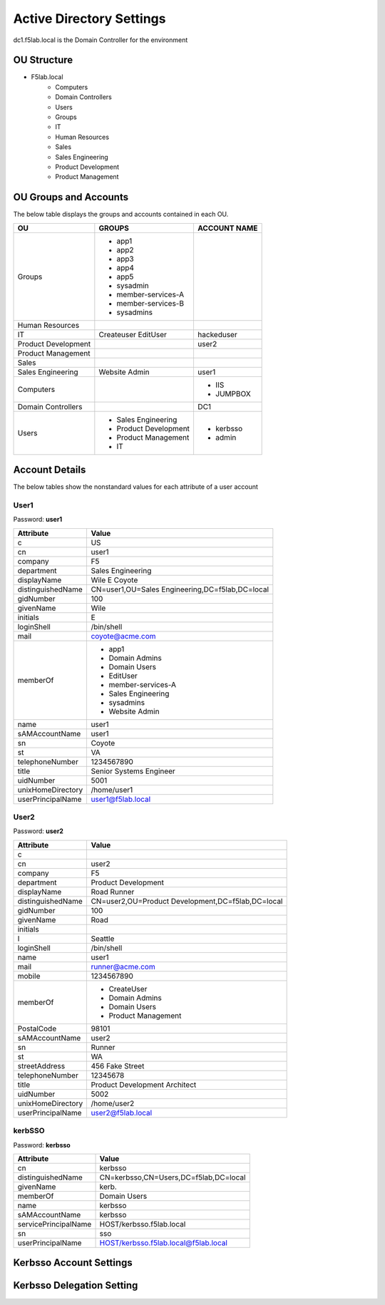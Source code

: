 
Active Directory Settings
--------------------------

dc1.f5lab.local is the Domain Controller for the environment

OU Structure
~~~~~~~~~~~~~

- F5lab.local
   - Computers
   - Domain Controllers
   - Users
   - Groups
   - IT
   - Human Resources
   - Sales
   - Sales Engineering
   - Product Development
   - Product Management


OU Groups and Accounts
~~~~~~~~~~~~~~~~~~~~~~~~~

The below table displays the groups and accounts contained in each OU.

======================= ====================== ==================
OU                      GROUPS                 ACCOUNT NAME           
======================= ====================== ==================
Groups                  - app1
                        - app2
                        - app3
                        - app4
                        - app5
                        - sysadmin
                        - member-services-A
                        - member-services-B
                        - sysadmins
----------------------- ---------------------- ------------------
Human Resources
----------------------- ---------------------- ------------------
IT                      Createuser             hackeduser
                        EditUser
----------------------- ---------------------- ------------------
Product Development                            user2
----------------------- ---------------------- ------------------
Product Management
----------------------- ---------------------- ------------------
Sales
----------------------- ---------------------- ------------------
Sales Engineering       Website Admin          user1
----------------------- ---------------------- ------------------
Computers                                      - IIS
                                               - JUMPBOX
----------------------- ---------------------- ------------------
Domain Controllers                             DC1
----------------------- ---------------------- ------------------
Users                   - Sales Engineering    - kerbsso
                        - Product Development  - admin
                        - Product Management
                        - IT
======================= ====================== ==================


Account Details
~~~~~~~~~~~~~~~~~

The below tables show the nonstandard values for each attribute of a user account

User1
^^^^^^^^^^^^^

Password: **user1**

+----------------------+----------------------------------------------------+
| Attribute            |  Value                                             |    
+======================+====================================================+
| c                    | US                                                 |                   
+----------------------+----------------------------------------------------+
| cn                   | user1                                              |                   
+----------------------+----------------------------------------------------+
| company              | F5                                                 |                   
+----------------------+----------------------------------------------------+
| department           | Sales Engineering                                  |                   
+----------------------+----------------------------------------------------+
| displayName          | Wile E Coyote                                      |                   
+----------------------+----------------------------------------------------+
| distinguishedName    | CN=user1,OU=Sales Engineering,DC=f5lab,DC=local    |                   
+----------------------+----------------------------------------------------+
| gidNumber            | 100                                                |                   
+----------------------+----------------------------------------------------+
| givenName            | Wile                                               |                   
+----------------------+----------------------------------------------------+
| initials             | E                                                  |                   
+----------------------+----------------------------------------------------+
| loginShell           | /bin/shell                                         |                   
+----------------------+----------------------------------------------------+
| mail                 | coyote@acme.com                                    |                   
+----------------------+----------------------------------------------------+
| memberOf             | - app1                                             |
|                      | - Domain Admins                                    |
|                      | - Domain Users                                     |
|                      | - EditUser                                         |
|                      | - member-services-A                                |
|                      | - Sales Engineering                                |
|                      | - sysadmins                                        |
|                      | - Website Admin                                    |                   
+----------------------+----------------------------------------------------+
| name                 | user1                                              |                   
+----------------------+----------------------------------------------------+
| sAMAccountName       | user1                                              |                   
+----------------------+----------------------------------------------------+
| sn                   | Coyote                                             |                   
+----------------------+----------------------------------------------------+
| st                   | VA                                                 |                   
+----------------------+----------------------------------------------------+
| telephoneNumber      |1234567890                                          |                   
+----------------------+----------------------------------------------------+
| title                | Senior Systems Engineer                            |                   
+----------------------+----------------------------------------------------+
| uidNumber            | 5001                                               |                   
+----------------------+----------------------------------------------------+
| unixHomeDirectory    | /home/user1                                        |  
+----------------------+----------------------------------------------------+
| userPrincipalName    | user1@f5lab.local                                  |                   
+----------------------+----------------------------------------------------+

User2
^^^^^^^^^^^^^

Password: **user2**

+----------------------+----------------------------------------------------+
| Attribute            |  Value                                             |    
+======================+====================================================+
| c                    |                                                    |                   
+----------------------+----------------------------------------------------+
| cn                   | user2                                              |                   
+----------------------+----------------------------------------------------+
| company              | F5                                                 |                   
+----------------------+----------------------------------------------------+
| department           | Product Development                                |                   
+----------------------+----------------------------------------------------+
| displayName          | Road Runner                                        |                   
+----------------------+----------------------------------------------------+
| distinguishedName    | CN=user2,OU=Product Development,DC=f5lab,DC=local  |                    
+----------------------+----------------------------------------------------+               
| gidNumber            | 100                                                |                   
+----------------------+----------------------------------------------------+
| givenName            | Road                                               |                   
+----------------------+----------------------------------------------------+
| initials             |                                                    |                   
+----------------------+----------------------------------------------------+
| l                    | Seattle                                            |                   
+----------------------+----------------------------------------------------+
| loginShell           | /bin/shell                                         |                   
+----------------------+----------------------------------------------------+
| name                 | user1                                              |                   
+----------------------+----------------------------------------------------+
| mail                 | runner@acme.com                                    |                   
+----------------------+----------------------------------------------------+
| mobile               | 1234567890                                         |                   
+----------------------+----------------------------------------------------+
| memberOf             | - CreateUser                                       |
|                      | - Domain Admins                                    |
|                      | - Domain Users                                     |
|                      | - Product Management                               |                   
+----------------------+----------------------------------------------------+
| PostalCode           | 98101                                              |                   
+----------------------+----------------------------------------------------+
| sAMAccountName       | user2                                              |                   
+----------------------+----------------------------------------------------+
| sn                   | Runner                                             |                   
+----------------------+----------------------------------------------------+
| st                   | WA                                                 |                   
+----------------------+----------------------------------------------------+
| streetAddress        | 456 Fake Street                                    |                   
+----------------------+----------------------------------------------------+
| telephoneNumber      |12345678                                            |                   
+----------------------+----------------------------------------------------+
| title                | Product Development Architect                      |                   
+----------------------+----------------------------------------------------+
| uidNumber            | 5002                                               |                   
+----------------------+----------------------------------------------------+
| unixHomeDirectory    | /home/user2                                        |  
+----------------------+----------------------------------------------------+
| userPrincipalName    | user2@f5lab.local                                  |                   
+----------------------+----------------------------------------------------+


kerbSSO
^^^^^^^^^^^^^

Password: **kerbsso**

+----------------------+----------------------------------------------------+
| Attribute            |  Value                                             |    
+======================+====================================================+
| cn                   | kerbsso                                            |                   
+----------------------+----------------------------------------------------+
| distinguishedName    | CN=kerbsso,CN=Users,DC=f5lab,DC=local              |                   
+----------------------+----------------------------------------------------+
| givenName            | kerb.                                              |                   
+----------------------+----------------------------------------------------+
| memberOf             | Domain Users                                       |                   
+----------------------+----------------------------------------------------+
| name                 | kerbsso                                            |                   
+----------------------+----------------------------------------------------+
| sAMAccountName       | kerbsso                                            |                   
+----------------------+----------------------------------------------------+
| servicePrincipalName | HOST/kerbsso.f5lab.local                           |                   
+----------------------+----------------------------------------------------+
| sn                   | sso                                                |                   
+----------------------+----------------------------------------------------+
| userPrincipalName    | HOST/kerbsso.f5lab.local@f5lab.local               |                   
+----------------------+----------------------------------------------------+  


Kerbsso Account Settings
~~~~~~~~~~~~~~~~~~~~~~~~~~~~
|image1|

Kerbsso Delegation Setting
~~~~~~~~~~~~~~~~~~~~~~~~~~

|image2|

.. |image1| image:: media/image001.png
.. |image2| image:: media/image002.png

                                       

